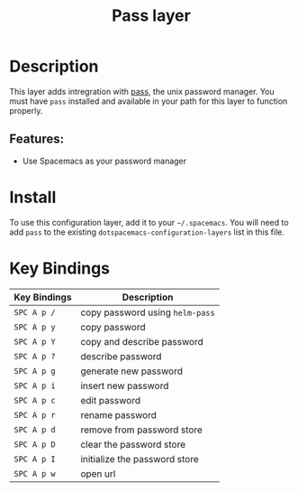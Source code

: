 #+TITLE: Pass layer

* Table of Contents :TOC_4_gh:noexport:
- [[#description][Description]]
  - [[#features][Features:]]
- [[#install][Install]]
- [[#key-bindings][Key Bindings]]

* Description
This layer adds intregration with [[http://www.passwordstore.org/][pass]], the unix password manager.
You must have ~pass~ installed and available in your path for this layer to
function properly.

** Features:
- Use Spacemacs as your password manager

* Install
To use this configuration layer, add it to your =~/.spacemacs=. You will need to
add =pass= to the existing =dotspacemacs-configuration-layers= list in this
file.

* Key Bindings

| Key Bindings | Description                     |
|--------------+---------------------------------|
| ~SPC A p /~  | copy password using =helm-pass= |
| ~SPC A p y~  | copy password                   |
| ~SPC A p Y~  | copy and describe password      |
| ~SPC A p ?~  | describe password               |
| ~SPC A p g~  | generate new password           |
| ~SPC A p i~  | insert new password             |
| ~SPC A p c~  | edit password                   |
| ~SPC A p r~  | rename password                 |
| ~SPC A p d~  | remove from password store      |
| ~SPC A p D~  | clear the password store        |
| ~SPC A p I~  | initialize the password store   |
| ~SPC A p w~  | open url                        |
